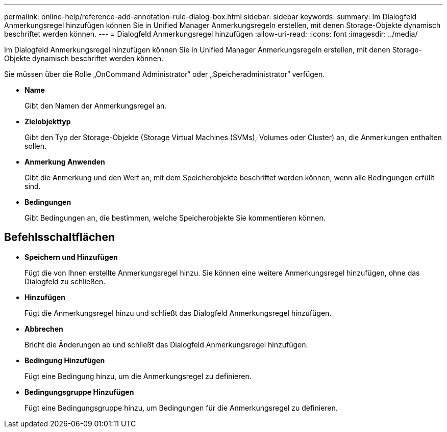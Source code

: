 ---
permalink: online-help/reference-add-annotation-rule-dialog-box.html 
sidebar: sidebar 
keywords:  
summary: Im Dialogfeld Anmerkungsregel hinzufügen können Sie in Unified Manager Anmerkungsregeln erstellen, mit denen Storage-Objekte dynamisch beschriftet werden können. 
---
= Dialogfeld Anmerkungsregel hinzufügen
:allow-uri-read: 
:icons: font
:imagesdir: ../media/


[role="lead"]
Im Dialogfeld Anmerkungsregel hinzufügen können Sie in Unified Manager Anmerkungsregeln erstellen, mit denen Storage-Objekte dynamisch beschriftet werden können.

Sie müssen über die Rolle „OnCommand Administrator“ oder „Speicheradministrator“ verfügen.

* *Name*
+
Gibt den Namen der Anmerkungsregel an.

* *Zielobjekttyp*
+
Gibt den Typ der Storage-Objekte (Storage Virtual Machines (SVMs), Volumes oder Cluster) an, die Anmerkungen enthalten sollen.

* *Anmerkung Anwenden*
+
Gibt die Anmerkung und den Wert an, mit dem Speicherobjekte beschriftet werden können, wenn alle Bedingungen erfüllt sind.

* *Bedingungen*
+
Gibt Bedingungen an, die bestimmen, welche Speicherobjekte Sie kommentieren können.





== Befehlsschaltflächen

* *Speichern und Hinzufügen*
+
Fügt die von Ihnen erstellte Anmerkungsregel hinzu. Sie können eine weitere Anmerkungsregel hinzufügen, ohne das Dialogfeld zu schließen.

* *Hinzufügen*
+
Fügt die Anmerkungsregel hinzu und schließt das Dialogfeld Anmerkungsregel hinzufügen.

* *Abbrechen*
+
Bricht die Änderungen ab und schließt das Dialogfeld Anmerkungsregel hinzufügen.

* *Bedingung Hinzufügen*
+
Fügt eine Bedingung hinzu, um die Anmerkungsregel zu definieren.

* *Bedingungsgruppe Hinzufügen*
+
Fügt eine Bedingungsgruppe hinzu, um Bedingungen für die Anmerkungsregel zu definieren.



